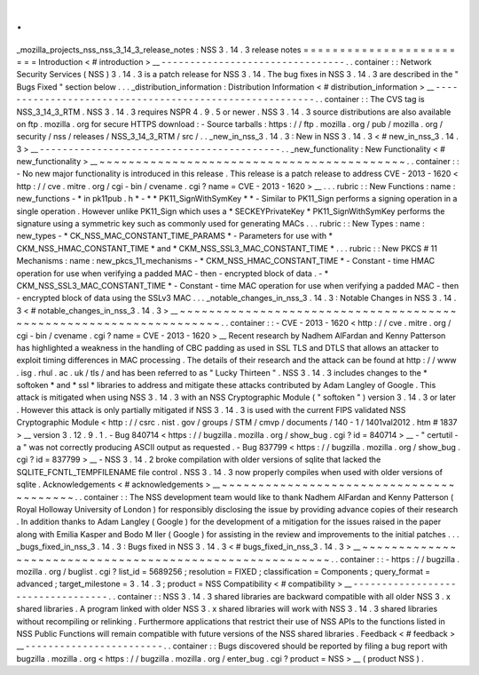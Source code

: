 .
.
_mozilla_projects_nss_nss_3_14_3_release_notes
:
NSS
3
.
14
.
3
release
notes
=
=
=
=
=
=
=
=
=
=
=
=
=
=
=
=
=
=
=
=
=
=
=
=
Introduction
<
#
introduction
>
__
-
-
-
-
-
-
-
-
-
-
-
-
-
-
-
-
-
-
-
-
-
-
-
-
-
-
-
-
-
-
-
-
.
.
container
:
:
Network
Security
Services
(
NSS
)
3
.
14
.
3
is
a
patch
release
for
NSS
3
.
14
.
The
bug
fixes
in
NSS
3
.
14
.
3
are
described
in
the
"
Bugs
Fixed
"
section
below
.
.
.
_distribution_information
:
Distribution
Information
<
#
distribution_information
>
__
-
-
-
-
-
-
-
-
-
-
-
-
-
-
-
-
-
-
-
-
-
-
-
-
-
-
-
-
-
-
-
-
-
-
-
-
-
-
-
-
-
-
-
-
-
-
-
-
-
-
-
-
-
-
-
-
.
.
container
:
:
The
CVS
tag
is
NSS_3_14_3_RTM
.
NSS
3
.
14
.
3
requires
NSPR
4
.
9
.
5
or
newer
.
NSS
3
.
14
.
3
source
distributions
are
also
available
on
ftp
.
mozilla
.
org
for
secure
HTTPS
download
:
-
Source
tarballs
:
https
:
/
/
ftp
.
mozilla
.
org
/
pub
/
mozilla
.
org
/
security
/
nss
/
releases
/
NSS_3_14_3_RTM
/
src
/
.
.
_new_in_nss_3
.
14
.
3
:
New
in
NSS
3
.
14
.
3
<
#
new_in_nss_3
.
14
.
3
>
__
-
-
-
-
-
-
-
-
-
-
-
-
-
-
-
-
-
-
-
-
-
-
-
-
-
-
-
-
-
-
-
-
-
-
-
-
-
-
-
-
-
-
.
.
_new_functionality
:
New
Functionality
<
#
new_functionality
>
__
~
~
~
~
~
~
~
~
~
~
~
~
~
~
~
~
~
~
~
~
~
~
~
~
~
~
~
~
~
~
~
~
~
~
~
~
~
~
~
~
~
~
.
.
container
:
:
-
No
new
major
functionality
is
introduced
in
this
release
.
This
release
is
a
patch
release
to
address
CVE
-
2013
-
1620
<
http
:
/
/
cve
.
mitre
.
org
/
cgi
-
bin
/
cvename
.
cgi
?
name
=
CVE
-
2013
-
1620
>
__
.
.
.
rubric
:
:
New
Functions
:
name
:
new_functions
-
*
in
pk11pub
.
h
*
-
*
*
PK11_SignWithSymKey
*
*
-
Similar
to
PK11_Sign
performs
a
signing
operation
in
a
single
operation
.
However
unlike
PK11_Sign
which
uses
a
*
SECKEYPrivateKey
*
PK11_SignWithSymKey
performs
the
signature
using
a
symmetric
key
such
as
commonly
used
for
generating
MACs
.
.
.
rubric
:
:
New
Types
:
name
:
new_types
-
*
CK_NSS_MAC_CONSTANT_TIME_PARAMS
*
-
Parameters
for
use
with
*
CKM_NSS_HMAC_CONSTANT_TIME
*
and
*
CKM_NSS_SSL3_MAC_CONSTANT_TIME
*
.
.
.
rubric
:
:
New
PKCS
#
11
Mechanisms
:
name
:
new_pkcs_11_mechanisms
-
*
CKM_NSS_HMAC_CONSTANT_TIME
*
-
Constant
-
time
HMAC
operation
for
use
when
verifying
a
padded
MAC
-
then
-
encrypted
block
of
data
.
-
*
CKM_NSS_SSL3_MAC_CONSTANT_TIME
*
-
Constant
-
time
MAC
operation
for
use
when
verifying
a
padded
MAC
-
then
-
encrypted
block
of
data
using
the
SSLv3
MAC
.
.
.
_notable_changes_in_nss_3
.
14
.
3
:
Notable
Changes
in
NSS
3
.
14
.
3
<
#
notable_changes_in_nss_3
.
14
.
3
>
__
~
~
~
~
~
~
~
~
~
~
~
~
~
~
~
~
~
~
~
~
~
~
~
~
~
~
~
~
~
~
~
~
~
~
~
~
~
~
~
~
~
~
~
~
~
~
~
~
~
~
~
~
~
~
~
~
~
~
~
~
~
~
~
~
~
~
.
.
container
:
:
-
CVE
-
2013
-
1620
<
http
:
/
/
cve
.
mitre
.
org
/
cgi
-
bin
/
cvename
.
cgi
?
name
=
CVE
-
2013
-
1620
>
__
Recent
research
by
Nadhem
AlFardan
and
Kenny
Patterson
has
highlighted
a
weakness
in
the
handling
of
CBC
padding
as
used
in
SSL
TLS
and
DTLS
that
allows
an
attacker
to
exploit
timing
differences
in
MAC
processing
.
The
details
of
their
research
and
the
attack
can
be
found
at
http
:
/
/
www
.
isg
.
rhul
.
ac
.
uk
/
tls
/
and
has
been
referred
to
as
"
Lucky
Thirteen
"
.
NSS
3
.
14
.
3
includes
changes
to
the
*
softoken
*
and
*
ssl
*
libraries
to
address
and
mitigate
these
attacks
contributed
by
Adam
Langley
of
Google
.
This
attack
is
mitigated
when
using
NSS
3
.
14
.
3
with
an
NSS
Cryptographic
Module
(
"
softoken
"
)
version
3
.
14
.
3
or
later
.
However
this
attack
is
only
partially
mitigated
if
NSS
3
.
14
.
3
is
used
with
the
current
FIPS
validated
NSS
Cryptographic
Module
<
http
:
/
/
csrc
.
nist
.
gov
/
groups
/
STM
/
cmvp
/
documents
/
140
-
1
/
1401val2012
.
htm
#
1837
>
__
version
3
.
12
.
9
.
1
.
-
Bug
840714
<
https
:
/
/
bugzilla
.
mozilla
.
org
/
show_bug
.
cgi
?
id
=
840714
>
__
-
"
certutil
-
a
"
was
not
correctly
producing
ASCII
output
as
requested
.
-
Bug
837799
<
https
:
/
/
bugzilla
.
mozilla
.
org
/
show_bug
.
cgi
?
id
=
837799
>
__
-
NSS
3
.
14
.
2
broke
compilation
with
older
versions
of
sqlite
that
lacked
the
SQLITE_FCNTL_TEMPFILENAME
file
control
.
NSS
3
.
14
.
3
now
properly
compiles
when
used
with
older
versions
of
sqlite
.
Acknowledgements
<
#
acknowledgements
>
__
~
~
~
~
~
~
~
~
~
~
~
~
~
~
~
~
~
~
~
~
~
~
~
~
~
~
~
~
~
~
~
~
~
~
~
~
~
~
~
~
.
.
container
:
:
The
NSS
development
team
would
like
to
thank
Nadhem
AlFardan
and
Kenny
Patterson
(
Royal
Holloway
University
of
London
)
for
responsibly
disclosing
the
issue
by
providing
advance
copies
of
their
research
.
In
addition
thanks
to
Adam
Langley
(
Google
)
for
the
development
of
a
mitigation
for
the
issues
raised
in
the
paper
along
with
Emilia
Kasper
and
Bodo
M
ller
(
Google
)
for
assisting
in
the
review
and
improvements
to
the
initial
patches
.
.
.
_bugs_fixed_in_nss_3
.
14
.
3
:
Bugs
fixed
in
NSS
3
.
14
.
3
<
#
bugs_fixed_in_nss_3
.
14
.
3
>
__
~
~
~
~
~
~
~
~
~
~
~
~
~
~
~
~
~
~
~
~
~
~
~
~
~
~
~
~
~
~
~
~
~
~
~
~
~
~
~
~
~
~
~
~
~
~
~
~
~
~
~
~
~
~
~
~
.
.
container
:
:
-
https
:
/
/
bugzilla
.
mozilla
.
org
/
buglist
.
cgi
?
list_id
=
5689256
;
resolution
=
FIXED
;
classification
=
Components
;
query_format
=
advanced
;
target_milestone
=
3
.
14
.
3
;
product
=
NSS
Compatibility
<
#
compatibility
>
__
-
-
-
-
-
-
-
-
-
-
-
-
-
-
-
-
-
-
-
-
-
-
-
-
-
-
-
-
-
-
-
-
-
-
.
.
container
:
:
NSS
3
.
14
.
3
shared
libraries
are
backward
compatible
with
all
older
NSS
3
.
x
shared
libraries
.
A
program
linked
with
older
NSS
3
.
x
shared
libraries
will
work
with
NSS
3
.
14
.
3
shared
libraries
without
recompiling
or
relinking
.
Furthermore
applications
that
restrict
their
use
of
NSS
APIs
to
the
functions
listed
in
NSS
Public
Functions
will
remain
compatible
with
future
versions
of
the
NSS
shared
libraries
.
Feedback
<
#
feedback
>
__
-
-
-
-
-
-
-
-
-
-
-
-
-
-
-
-
-
-
-
-
-
-
-
-
.
.
container
:
:
Bugs
discovered
should
be
reported
by
filing
a
bug
report
with
bugzilla
.
mozilla
.
org
<
https
:
/
/
bugzilla
.
mozilla
.
org
/
enter_bug
.
cgi
?
product
=
NSS
>
__
(
product
NSS
)
.
